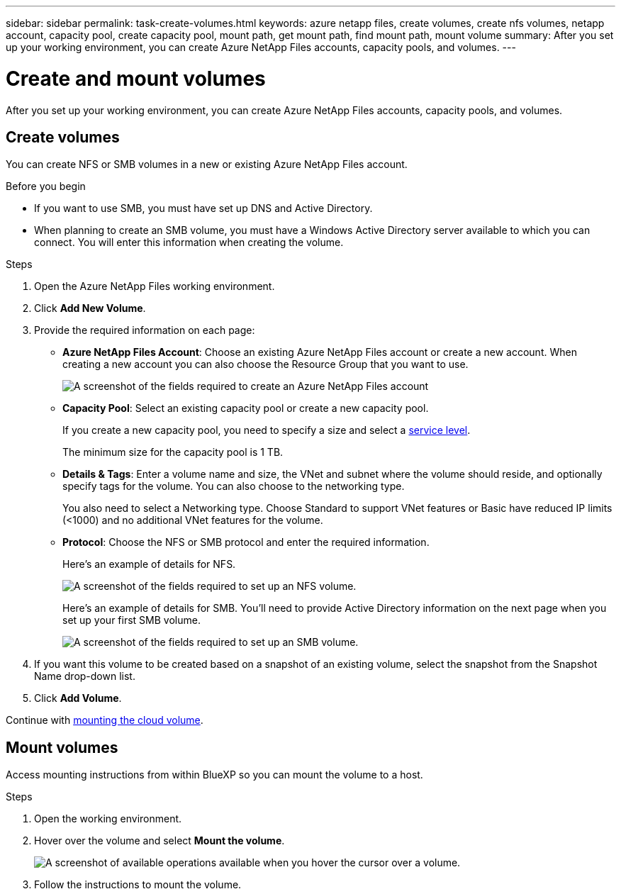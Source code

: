 ---
sidebar: sidebar
permalink: task-create-volumes.html
keywords: azure netapp files, create volumes, create nfs volumes, netapp account, capacity pool, create capacity pool, mount path, get mount path, find mount path, mount volume
summary: After you set up your working environment, you can create Azure NetApp Files accounts, capacity pools, and volumes.
---

= Create and mount volumes
:hardbreaks:
:nofooter:
:icons: font
:linkattrs:
:imagesdir: ./media/

[.lead]
After you set up your working environment, you can create Azure NetApp Files accounts, capacity pools, and volumes.

== Create volumes

You can create NFS or SMB volumes in a new or existing Azure NetApp Files account.

.Before you begin

* If you want to use SMB, you must have set up DNS and Active Directory.

* When planning to create an SMB volume, you must have a Windows Active Directory server available to which you can connect. You will enter this information when creating the volume.

.Steps

. Open the Azure NetApp Files working environment.

. Click *Add New Volume*.

. Provide the required information on each page:

* *Azure NetApp Files Account*: Choose an existing Azure NetApp Files account or create a new account. When creating a new account you can also choose the Resource Group that you want to use.
+
image:screenshot_anf_create_account.png[A screenshot of the fields required to create an Azure NetApp Files account, which includes a name, Azure subscription, location, and resource group.]

* *Capacity Pool*: Select an existing capacity pool or create a new capacity pool.
+
If you create a new capacity pool, you need to specify a size and select a https://docs.microsoft.com/en-us/azure/azure-netapp-files/azure-netapp-files-service-levels[service level^].
+
The minimum size for the capacity pool is 1 TB.

* *Details & Tags*: Enter a volume name and size, the VNet and subnet where the volume should reside, and optionally specify tags for the volume. You can also choose to the networking type. 
+
You also need to select a Networking type. Choose Standard to support VNet features or Basic have reduced IP limits (<1000) and no additional VNet features for the volume.
+
* *Protocol*: Choose the NFS or SMB protocol and enter the required information.
+
Here's an example of details for NFS.
+
image:screenshot_anf_nfs.gif[A screenshot of the fields required to set up an NFS volume.]
+
Here's an example of details for SMB. You'll need to provide Active Directory information on the next page when you set up your first SMB volume.
+
image:screenshot_anf_smb.gif[A screenshot of the fields required to set up an SMB volume.]

. If you want this volume to be created based on a snapshot of an existing volume, select the snapshot from the Snapshot Name drop-down list.

. Click *Add Volume*.


Continue with <<Mount volumes,mounting the cloud volume>>.

== Mount volumes

Access mounting instructions from within BlueXP so you can mount the volume to a host.

.Steps

. Open the working environment.

. Hover over the volume and select *Mount the volume*.
+
image:screenshot_anf_hover.png[A screenshot of available operations available when you hover the cursor over a volume.]

. Follow the instructions to mount the volume.
